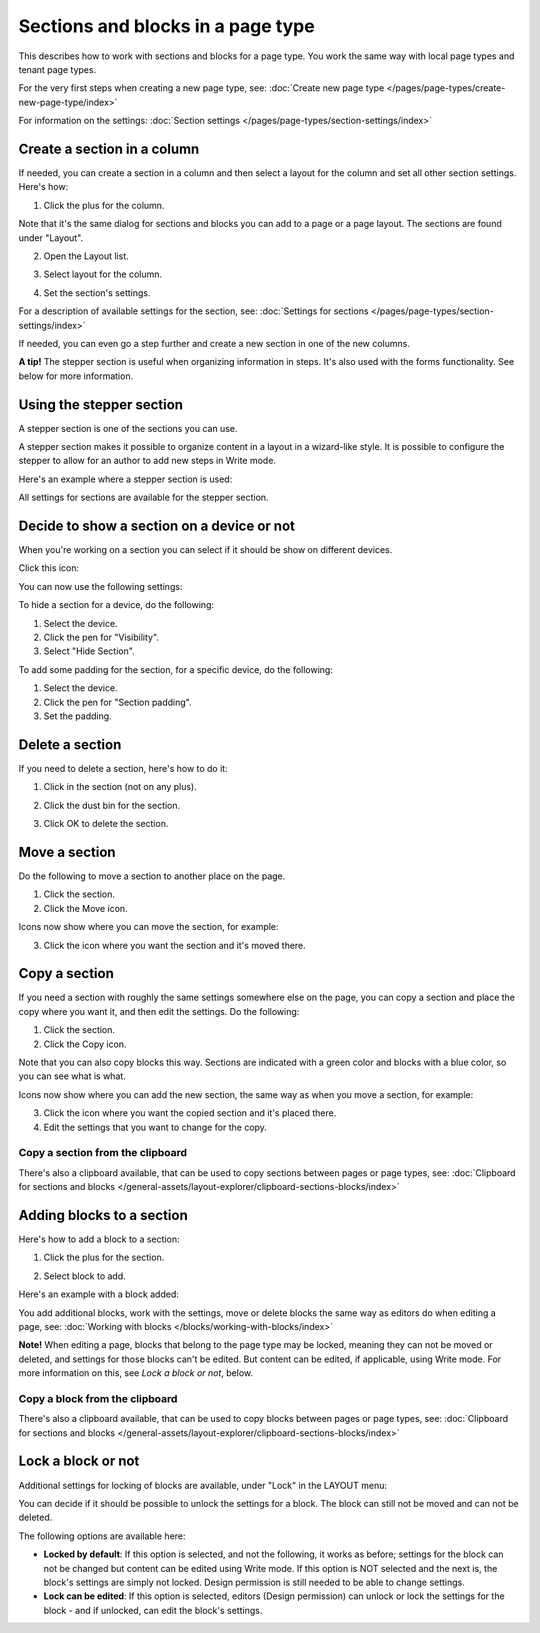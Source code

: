 Sections and blocks in a page type
=================================================

This describes how to work with sections and blocks for a page type. You work the same way with local page types and tenant page types.

For the very first steps when creating a new page type, see: :doc:`Create new page type </pages/page-types/create-new-page-type/index>`

For information on the settings: :doc:`Section settings </pages/page-types/section-settings/index>`

Create a section in a column
******************************
If needed, you can create a section in a column and then select a layout for the column and set all other section settings. Here's how:

1. Click the plus for the column.

.. image:: column-layout-click-plus-new.png

Note that it's the same dialog for sections and blocks you can add to a page or a page layout. The sections are found under "Layout".

2. Open the Layout list.

.. image:: column-layout-list-77.png

3. Select layout for the column.

.. image:: column-layout-list-open-77.png

4. Set the section's settings.

For a description of available settings for the section, see: :doc:`Settings for sections </pages/page-types/section-settings/index>`

If needed, you can even go a step further and create a new section in one of the new columns.

**A tip!** The stepper section is useful when organizing information in steps. It's also used with the forms functionality. See below for more information.

Using the stepper section
***************************
A stepper section is one of the sections you can use.

.. image:: stepper-section.png

A stepper section makes it possible to organize content in a layout in a wizard-like style. It is possible to configure the stepper to allow for an author to add new steps in Write mode.

.. image:: working-with-stepper-77.png

Here's an example where a stepper section is used:

.. image:: working-with-stepper-example.png

All settings for sections are available for the stepper section.

Decide to show a section on a device or not
**********************************************
When you're working on a section you can select if it should be show on different devices.

Click this icon:

.. image:: device-support-section-77.png

You can now use the following settings:

.. image:: select-device-section-77.png

To hide a section for a device, do the following:

1. Select the device.
2. Click the pen for "Visibility".
3. Select "Hide Section".

To add some padding for the section, for a specific device, do the following:

1. Select the device.
2. Click the pen for "Section padding".
3. Set the padding.

Delete a section
*****************
If you need to delete a section, here's how to do it:

1. Click in the section (not on any plus).

.. image:: delete-section-1-77.png

2. Click the dust bin for the section.

.. image:: delete-section-2-77.png

3. Click OK to delete the section.

Move a section
***************
Do the following to move a section to another place on the page.

1. Click the section.
2. Click the Move icon.

.. image:: move-icon-section-77.png

Icons now show where you can move the section, for example:

.. image:: can-be-moved-section-77.png

3. Click the icon where you want the section and it's moved there.

Copy a section
***************
If you need a section with roughly the same settings somewhere else on the page, you can copy a section and place the copy where you want it, and then edit the settings. Do the following:

1. Click the section.
2. Click the Copy icon.

.. image:: copy-icon-section-77.png

Note that you can also copy blocks this way. Sections are indicated with a green color and blocks with a blue color, so you can see what is what.

Icons now show where you can add the new section, the same way as when you move a section, for example:

.. image:: section-can-be-copied-77.png

3. Click the icon where you want the copied section and it's placed there.
4. Edit the settings that you want to change for the copy.

Copy a section from the clipboard
-----------------------------------
There's also a clipboard available, that can be used to copy sections between pages or page types, see: :doc:`Clipboard for sections and blocks </general-assets/layout-explorer/clipboard-sections-blocks/index>`

Adding blocks to a section
***************************
Here's how to add a block to a section:

1. Click the plus for the section.

.. image:: addblock-1-77.png

2. Select block to add.

.. image:: section-add-block-77.png

Here's an example with a block added:

.. image:: section-block-added-77.png

You add additional blocks, work with the settings, move or delete blocks the same way as editors do when editing a page, see: :doc:`Working with blocks </blocks/working-with-blocks/index>`

**Note!** When editing a page, blocks that belong to the page type may be locked, meaning they can not be moved or deleted, and settings for those blocks can't be edited. But content can be edited, if applicable, using Write mode. For more information on this, see *Lock a block or not*, below.

Copy a block from the clipboard
---------------------------------------------
There's also a clipboard available, that can be used to copy blocks between pages or page types, see: :doc:`Clipboard for sections and blocks </general-assets/layout-explorer/clipboard-sections-blocks/index>`

Lock a block or not
************************
Additional settings for locking of blocks are available, under "Lock" in the LAYOUT menu:

.. image:: lock-menu-77.png

You can decide if it should be possible to unlock the settings for a block. The block can still not be moved and can not be deleted.

The following options are available here:

.. image:: lock-menu-options-77-frame.png

+ **Locked by default**: If this option is selected, and not the following, it works as before; settings for the block can not be changed but content can be edited using Write mode. If this option is NOT selected and the next is, the block's settings are simply not locked. Design permission is still needed to be able to change settings.
+ **Lock can be edited**: If this option is selected, editors (Design permission) can unlock or lock the settings for the block - and if unlocked, can edit the block's settings.


